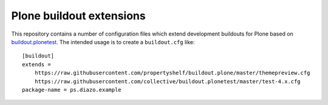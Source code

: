 Plone buildout extensions
=========================

.. contents:: Content
   :depth: 2

This repository contains a number of configuration files which extend development buildouts for Plone based on `buildout.plonetest`_.
The intended usage is to create a ``buildout.cfg`` like::

    [buildout]
    extends =
        https://raw.githubusercontent.com/propertyshelf/buildout.plone/master/themepreview.cfg
        https://raw.githubusercontent.com/collective/buildout.plonetest/master/test-4.x.cfg
    package-name = ps.diazo.example


.. _`buildout.plonetest`: https://github.com/collective/buildout.plonetest
